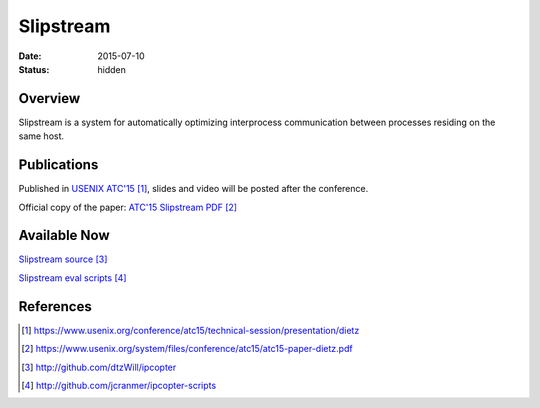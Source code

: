 Slipstream
##########

:date: 2015-07-10

:status: hidden

Overview
--------

Slipstream is a system for automatically optimizing interprocess
communication between processes residing on the same host.

Publications
------------

Published in `USENIX ATC'15`_, slides and video will be posted after the conference.

Official copy of the paper: `ATC'15 Slipstream PDF`_

Available Now
-------------

`Slipstream source`_

`Slipstream eval scripts`_


References
----------

.. target-notes::

.. _USENIX ATC'15: https://www.usenix.org/conference/atc15/technical-session/presentation/dietz
.. _ATC'15 Slipstream PDF: https://www.usenix.org/system/files/conference/atc15/atc15-paper-dietz.pdf
.. _Slipstream source: http://github.com/dtzWill/ipcopter
.. _Slipstream eval scripts: http://github.com/jcranmer/ipcopter-scripts
